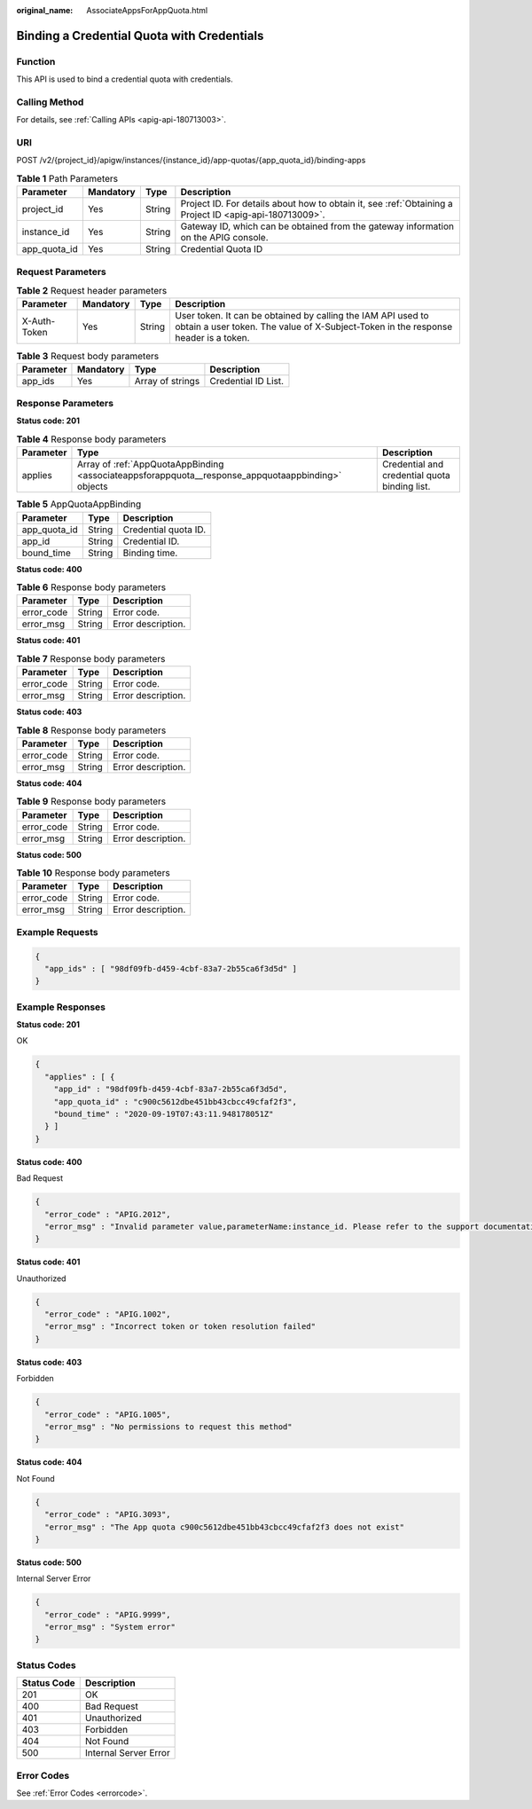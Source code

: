 :original_name: AssociateAppsForAppQuota.html

.. _AssociateAppsForAppQuota:

Binding a Credential Quota with Credentials
===========================================

Function
--------

This API is used to bind a credential quota with credentials.

Calling Method
--------------

For details, see :ref:`Calling APIs <apig-api-180713003>`.

URI
---

POST /v2/{project_id}/apigw/instances/{instance_id}/app-quotas/{app_quota_id}/binding-apps

.. table:: **Table 1** Path Parameters

   +--------------+-----------+--------+---------------------------------------------------------------------------------------------------------+
   | Parameter    | Mandatory | Type   | Description                                                                                             |
   +==============+===========+========+=========================================================================================================+
   | project_id   | Yes       | String | Project ID. For details about how to obtain it, see :ref:`Obtaining a Project ID <apig-api-180713009>`. |
   +--------------+-----------+--------+---------------------------------------------------------------------------------------------------------+
   | instance_id  | Yes       | String | Gateway ID, which can be obtained from the gateway information on the APIG console.                     |
   +--------------+-----------+--------+---------------------------------------------------------------------------------------------------------+
   | app_quota_id | Yes       | String | Credential Quota ID                                                                                     |
   +--------------+-----------+--------+---------------------------------------------------------------------------------------------------------+

Request Parameters
------------------

.. table:: **Table 2** Request header parameters

   +--------------+-----------+--------+----------------------------------------------------------------------------------------------------------------------------------------------------+
   | Parameter    | Mandatory | Type   | Description                                                                                                                                        |
   +==============+===========+========+====================================================================================================================================================+
   | X-Auth-Token | Yes       | String | User token. It can be obtained by calling the IAM API used to obtain a user token. The value of X-Subject-Token in the response header is a token. |
   +--------------+-----------+--------+----------------------------------------------------------------------------------------------------------------------------------------------------+

.. table:: **Table 3** Request body parameters

   ========= ========= ================ ===================
   Parameter Mandatory Type             Description
   ========= ========= ================ ===================
   app_ids   Yes       Array of strings Credential ID List.
   ========= ========= ================ ===================

Response Parameters
-------------------

**Status code: 201**

.. table:: **Table 4** Response body parameters

   +-----------+----------------------------------------------------------------------------------------------------+-----------------------------------------------+
   | Parameter | Type                                                                                               | Description                                   |
   +===========+====================================================================================================+===============================================+
   | applies   | Array of :ref:`AppQuotaAppBinding <associateappsforappquota__response_appquotaappbinding>` objects | Credential and credential quota binding list. |
   +-----------+----------------------------------------------------------------------------------------------------+-----------------------------------------------+

.. _associateappsforappquota__response_appquotaappbinding:

.. table:: **Table 5** AppQuotaAppBinding

   ============ ====== ====================
   Parameter    Type   Description
   ============ ====== ====================
   app_quota_id String Credential quota ID.
   app_id       String Credential ID.
   bound_time   String Binding time.
   ============ ====== ====================

**Status code: 400**

.. table:: **Table 6** Response body parameters

   ========== ====== ==================
   Parameter  Type   Description
   ========== ====== ==================
   error_code String Error code.
   error_msg  String Error description.
   ========== ====== ==================

**Status code: 401**

.. table:: **Table 7** Response body parameters

   ========== ====== ==================
   Parameter  Type   Description
   ========== ====== ==================
   error_code String Error code.
   error_msg  String Error description.
   ========== ====== ==================

**Status code: 403**

.. table:: **Table 8** Response body parameters

   ========== ====== ==================
   Parameter  Type   Description
   ========== ====== ==================
   error_code String Error code.
   error_msg  String Error description.
   ========== ====== ==================

**Status code: 404**

.. table:: **Table 9** Response body parameters

   ========== ====== ==================
   Parameter  Type   Description
   ========== ====== ==================
   error_code String Error code.
   error_msg  String Error description.
   ========== ====== ==================

**Status code: 500**

.. table:: **Table 10** Response body parameters

   ========== ====== ==================
   Parameter  Type   Description
   ========== ====== ==================
   error_code String Error code.
   error_msg  String Error description.
   ========== ====== ==================

Example Requests
----------------

.. code-block::

   {
     "app_ids" : [ "98df09fb-d459-4cbf-83a7-2b55ca6f3d5d" ]
   }

Example Responses
-----------------

**Status code: 201**

OK

.. code-block::

   {
     "applies" : [ {
       "app_id" : "98df09fb-d459-4cbf-83a7-2b55ca6f3d5d",
       "app_quota_id" : "c900c5612dbe451bb43cbcc49cfaf2f3",
       "bound_time" : "2020-09-19T07:43:11.948178051Z"
     } ]
   }

**Status code: 400**

Bad Request

.. code-block::

   {
     "error_code" : "APIG.2012",
     "error_msg" : "Invalid parameter value,parameterName:instance_id. Please refer to the support documentation"
   }

**Status code: 401**

Unauthorized

.. code-block::

   {
     "error_code" : "APIG.1002",
     "error_msg" : "Incorrect token or token resolution failed"
   }

**Status code: 403**

Forbidden

.. code-block::

   {
     "error_code" : "APIG.1005",
     "error_msg" : "No permissions to request this method"
   }

**Status code: 404**

Not Found

.. code-block::

   {
     "error_code" : "APIG.3093",
     "error_msg" : "The App quota c900c5612dbe451bb43cbcc49cfaf2f3 does not exist"
   }

**Status code: 500**

Internal Server Error

.. code-block::

   {
     "error_code" : "APIG.9999",
     "error_msg" : "System error"
   }

Status Codes
------------

=========== =====================
Status Code Description
=========== =====================
201         OK
400         Bad Request
401         Unauthorized
403         Forbidden
404         Not Found
500         Internal Server Error
=========== =====================

Error Codes
-----------

See :ref:`Error Codes <errorcode>`.
